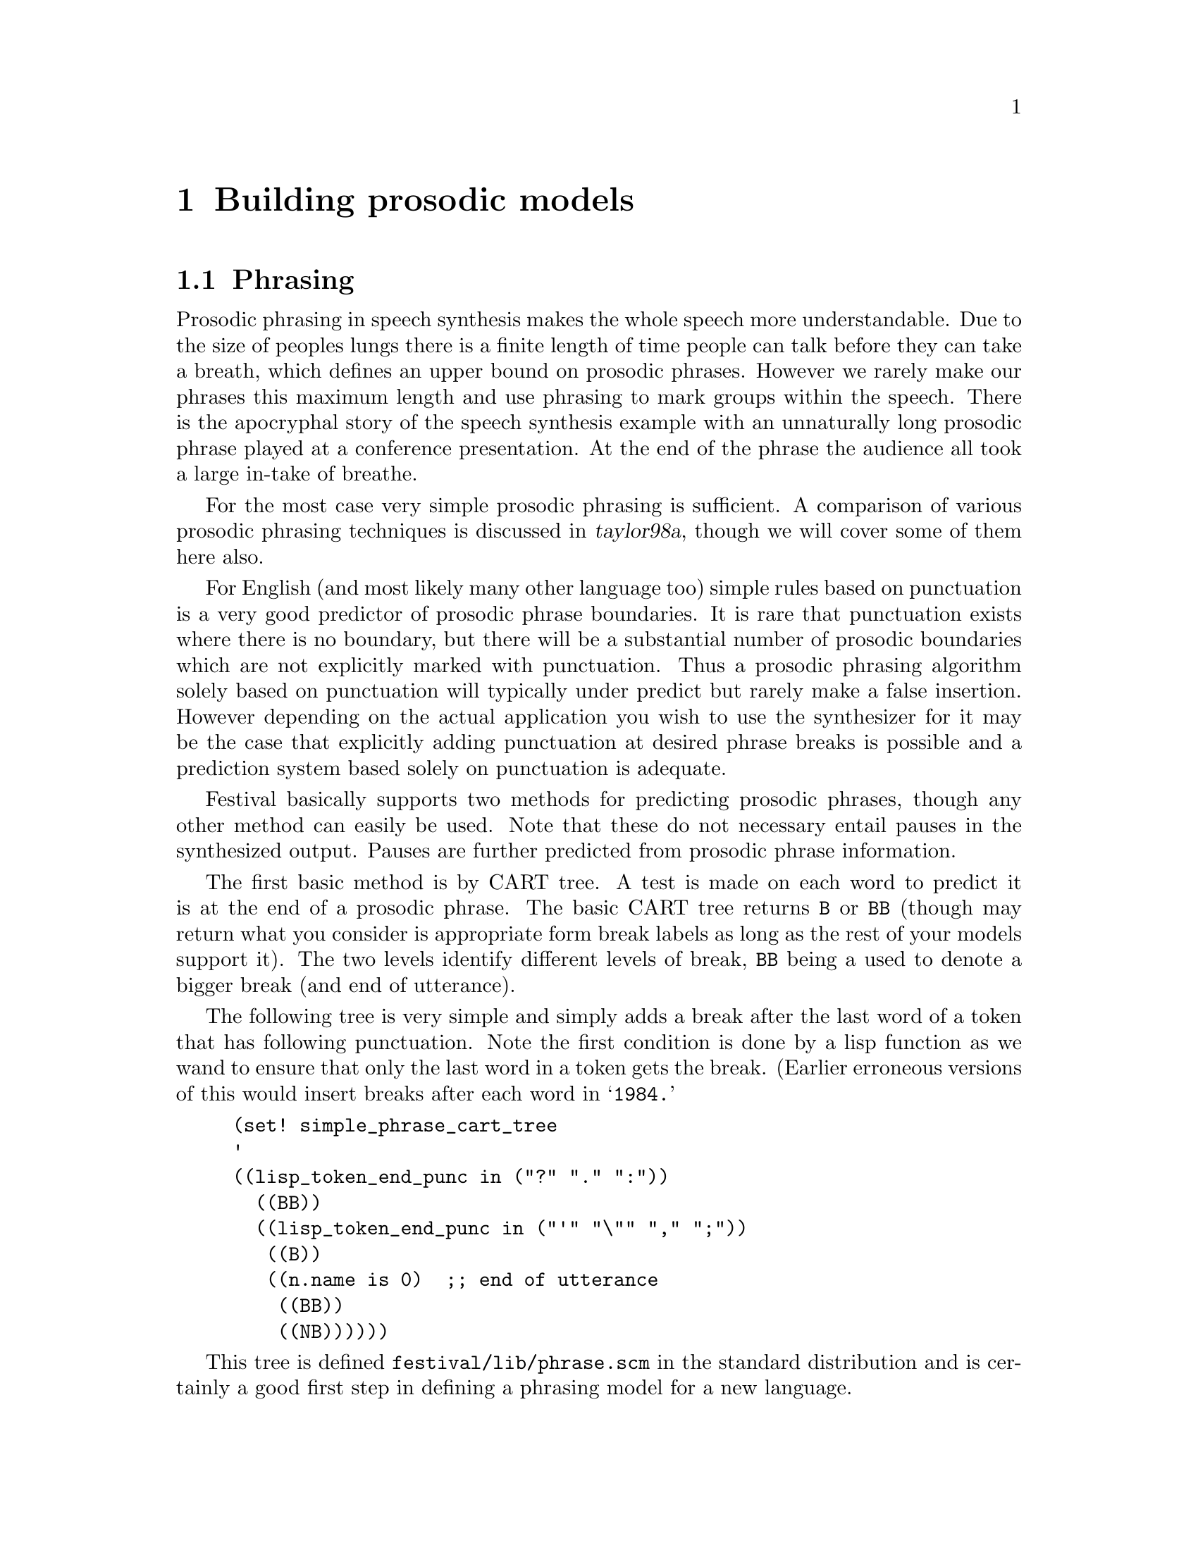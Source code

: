 @chapter Building prosodic models

@section Phrasing

@cindex prosodic phrasing
Prosodic phrasing in speech synthesis makes the whole speech more 
understandable.  Due to the size of peoples lungs there is
a finite length of time people can talk before they can take 
a breath, which defines an upper bound on prosodic phrases.  However
we rarely make our phrases this maximum length and use phrasing
to mark groups within the speech.  There is the apocryphal story
of the speech synthesis example with an unnaturally long 
prosodic phrase played at a conference presentation.  At the end 
of the phrase the audience all took a large in-take of breathe.

For the most case very simple prosodic phrasing is sufficient.
A comparison of various prosodic phrasing techniques is
discussed in @cite{taylor98a}, though we will cover some
of them here also.

For English (and most likely many other language too) simple rules based
on punctuation is a very good predictor of prosodic phrase boundaries.
It is rare that punctuation exists where there is no boundary, but there
will be a substantial number of prosodic boundaries which are not
explicitly marked with punctuation.  Thus a prosodic phrasing algorithm
solely based on punctuation will typically under predict but rarely make
a false insertion.  However depending on the actual application you wish
to use the synthesizer for it may be the case that explicitly adding
punctuation at desired phrase breaks is possible and a prediction system
based solely on punctuation is adequate.

Festival basically supports two methods for predicting prosodic
phrases, though any other method can easily be used.  Note that these do
not necessary entail pauses in the synthesized output.  Pauses are
further predicted from prosodic phrase information.

The first basic method is by CART tree.  A test is made on each
word to predict it is at the end of a prosodic phrase.  The basic CART
tree returns @code{B} or @code{BB} (though may return what you consider
is appropriate form break labels as long as the rest of
your models support it).  The two levels identify different
levels of break, @code{BB} being a used to denote a bigger
break (and end of utterance).

@cindex punctuation
The following tree is very simple and simply adds a break
after the last word of a token that has following punctuation.
Note the first condition is done by a lisp function as we wand to
ensure that only the last word in a token gets the break.  (Earlier
erroneous versions of this would insert breaks after each word 
in @samp{1984.}
@lisp
(set! simple_phrase_cart_tree
'
((lisp_token_end_punc in ("?" "." ":"))
  ((BB))
  ((lisp_token_end_punc in ("'" "\"" "," ";"))
   ((B))
   ((n.name is 0)  ;; end of utterance
    ((BB))
    ((NB))))))
@end lisp
This tree is defined @file{festival/lib/phrase.scm} in the standard
distribution and is certainly a good first step in defining a phrasing
model for a new language.

To make a better phrasing model requires more information.  As the basic
punctuation model underpredicts we need information that will find
reasonable boundaries within strings of words.  In English, boundaries
are more likely between content words and function words, because most
function words are before the words they related to, in Japanese
function words are typically after their relate content words so breaks
are more likely between function words and content words.  If you have
no data to train from, written rules, in a CART tree, can exploited this
fact and give a phrasing model that is better than a punctuation only.
Basically a rule could be if the current word is a content word and the
next is a function word (or the reverse if that appropriate for a
language) and we are more than 5 words from a punctuation symbol them
predict a break.  We maybe also want to insure that we are also at least
five words from predicted break too.

Note the above basic rules aren't optimal but when you are building a
new voice in a new language and have no data to train from you will get
reasonably far with simple rules like that, such that phrasing
prediction will be less of a problem than the other problems you will
find in you voice.

@cindex gpos
@cindex guessing part of speech
@cindex part of speech
To implement such a scheme we need three basic functions: one to
determine if the current word is a function of content word, one to
determine number of words since previous punctuation (or start of
utterance) and one to determine number of words to next punctuation (or
end of utterance.  The first of these functions is already provided for
with a feature, through the feature function @code{gpos}.  This uses
the word list in the lisp variable @code{guess_pos} to determine the
basic category of a word.  Because in most languages the set of function
words is very nearly a closed class they can usually be explicitly
listed.  The format of the @code{guess_pos} variable is a list of
lists whose first element is the set name and the rest of the list if
the words that are part of that set.  Any word not a member of
any of these sets is defined to be in the set @code{content}.  For
example the basic definition for this for English,
given in @file{festival/lib/pos.scm} is
@lisp
(set! english_guess_pos
      '((in of for in on that with by at from as if that against about 
	    before because if under after over into while without
	    through new between among until per up down)
	(to to)
	(det the a an no some this that each another those every all any 
	     these both neither no many)
	(md will may would can could should must ought might)
	(cc and but or plus yet nor)
	(wp who what where how when)
	(pps her his their its our their its mine)
	(aux is am are was were has have had be)
	(punc "." "," ":" ";" "\"" "'" "(" "?" ")" "!")
	))
@end lisp
The punctuation distance check can be written as a Lisp feature
function 
@lisp
(define (since_punctuation word)
 "(since_punctuation word)
Number of words since last punctuation or beginning of utterance."
 (cond
   ((null word) 0) ;; beginning or utterance
   ((string-equal "0" (item.feat word "p.lisp_token_end_punc")) 0)
   (t
    (+ 1 (since_punctuation (item.prev word))))))
@end lisp
The function looking forward would be
@lisp
(define (until_punctuation word)
 "(until_punctuation word)
Number of words until next punctuation or end of utterance."
 (cond
   ((null word) 0) ;; beginning or utterance
   ((string-equal "0" (token_end_punc word)) 0)
   (t
    (+ 1 (since_punctuation (item.prev word))))))
@end lisp
The whole tree using these features that will insert a break at 
punctuation or between content and function words more than
5 words from a punctuation symbol is as follows
@lisp
(set! simple_phrase_cart_tree_2
'
((lisp_token_end_punc in ("?" "." ":"))
  ((BB))
  ((lisp_token_end_punc in ("'" "\"" "," ";"))
   ((B))
   ((n.name is 0)  ;; end of utterance
    ((BB))
    ((lisp_since_punctuation > 5)
     ((lisp_until_punctuation > 5)
      ((gpos is content)
       ((n.gpos content)
        ((NB))
        ((B)))   ;; not content so a function word
       ((NB)))   ;; this is a function word
      ((NB)))    ;; to close to punctuation
     ((NB)))     ;; to soon after punctuation
    ((NB))))))
@end lisp
To use this add the above to a file in your @file{festvox/} 
directory and ensure it is loaded by your standard voice file.
In your voice definition function. Add the following
@lisp
   (set! guess_pos english_guess_pos) ;; or appropriate for your language
 
   (Parameter.set 'Phrase_Method 'cart_tree)
   (set! phrase_cart_tree simple_phrase_cart_tree_2)
@end lisp

A much better method for predicting phrase breaks is using a full
statistical model trained from data.  The problem is that you need a lot
of data to train phrase break models.  Elsewhere in this document we
suggest the use of a timit style database or around 460 sentences,
(around 14500 segments) for training models.  However a database such as
this as very few internal utterance phrase breaks.  An almost perfect
model word predict breaks at the end of each utterances and never
internally.  Even the f2b database from the Boston University Radio New
Corpus @cite{ostendorf95} which does have a number of utterance internal
breaks isn't really big enough.  For English we used the MARSEC database
@cite{roach93} which is much larger (around 37,000 words).  Finding such
a database for your language will not be easy and you may need to fall
back on a purely hand written rule system.

@cindex syntax in phrasing
Often syntax is suggested as a strong correlate of prosodic phrase.
Although there is evidence that it influences prosodic phrasing, there
are notable exceptions @cite{bachenko90}.  Also considering how
difficult it is to get a reliable parse tree it is probably not worth
the effort, training a reliable parser is non-trivial, (though we
provide a method for training stochastic context free grammars in the
speech tools, see manual for details).  Of course if your text to be
synthesized is coming from a language system such as machine translation
or language generation then a syntax tree may be readily available.  In
that case a simple rule mechanism taking into account syntactic phrasing
may be useful

When only moderate amounts of data are available for training a simple
CART tree may be able to tease out a reasonable model.  See
@cite{hirschberg94} for some discussion on this.  Here is a short example
of building a CART tree for phrase prediction.  Let us assume you have a
database of utterances as described previously.  By convention we
build models in directories under @file{festival/} in the main
database directory.  Thus let us create @file{festival/phrbrk}.

@cindex training phrasing models
First we need to list the features that are likely to be suitable
predictors for phrase breaks.  Add these to a file @file{phrbrk.feats},
what goes in here will depend on what you have, full part of speech
helps a lot but you may not have that for your language.  The
@code{gpos} described above is a good cheap alternative. Possible
features may be
@example
word_break
lisp_token_end_punc
lisp_until_punctuation
lisp_since_punctuation
p.gpos
gpos
n.gpos
@end example
Given this list you can extract features form your database of
utterances with the Festival script @file{dumpfeats}
@example
dumpfeats -eval ../../festvox/phrbrk.scm -feats phrbrk.feats \
   -relation Word -output phrbrk.data ../utts/*.utts
@end example
@file{festvox/phrbrk.scm} should contain the definitions of
the function @code{until_punctuation}, @code{since_punctuation}
and any other Lisp feature functions you define.

Next we want to split this data into test and train data.
We provide a simple shell script called @file{traintest}
which splits a given file 9:1, i.e every 10th line is put in 
the test set.
@example 
traintest phrbrk.data
@end example
As we intend to run @file{wagon} the CART tree builder on this data we
also need create the feature description file for the data.  The feature
description file consists of a bracketed list of feature name and type.
Type may be @code{int} @code{float} or categorical where a list of
possible values is given.  The script @file{make_wagon_desc}
(distributed with the speech tools) will make a reasonable approximation
for this file
@example
make_wagon_desc phrbrk.data phrbrk.feats phrbrk.desc
@end example
This script will treat all features as categorical.  Thus any
@code{float} or @code{int} features will be treated categorically and
each value found in the data will be listed as a separate item.  In our
example @code{lisp_since_punctuation} and @code{lisp_until_punctuation}
are actually float (well maybe even int) but they will be listed as
categorically in @file{phrbrk.desc}, something like
@example
...
(lisp_since_punctuation
0
1
2
4
3
5
6
7
8)
...
@end example
You should change this entry (by hand) to be
@example
...
(lisp_since_punctuation float )
...
@end example
The script cannot work out the type of a feature automatically
so you must make this decision yourself.

Now that we have the data and description we can build
a CART tree.  The basic command for @file{wagon} will be
@example
wagon -desc phrbrk.desc -data phrbrk.data.train -test phrbrk.data.test \
   -output phrbrk.tree
@end example
@cindex stop value
@cindex wagon stop value
@cindex CART stop value
You will probably also want to set a @emph{stop} value.  The default
stop value is 50, which means there must be at least 50 examples
in a group before it will consider looking for a question to
split it.  Unless you have a @emph{lot} of data this is probably
too large and a value of 10 to 20 is probably more reasonable.

Other arguments to @file{wagon} should also be considered.  A stepwise
approach where all features are tested incrementally to find the best
set of features which give the best tree can give better results than
simply using all features.  Though care should be taken with
this as the generated tree becomes optimized from the given
test set.  Thus a further held our test set is required to
properly test the accuracy of the result.  In the stepwise case
it is normal to split the train set again and call
wagon as follows
@example
traintest phrbrk.data.train
wagon -desc phrbrk.desc -data phrbrk.data.train.train \
   -test phrbrk.data.train.test \
   -output phrbrk.tree -stepwise
wagon_test -data phrbrk.data.test -desc phrbrk.desc \
   -tree phrbrk.tree
@end example
Stepwise is particularly useful when features are highly correlated with
themselves and its not clear which is best general predictor.  Note that
stepwise will take @emph{much} longer to run as it potentially must
build a large number of trees.

Other arguments to @file{wagon} can be considered, refer to the
relevant chapter in speech tools manual for their details.

However it should be noted that without a good intonation and duration
model spending time on producing good phrasing is probably not worth it.
The quality of all these three prosodic components is closely related
such that if one is much better than there may not be
any real benefit.

@section Accent/Boundary Assignment

@cindex accent assignment
@cindex boundary assignment
Accent and boundary tones are what we will use, hopefully in a theory
independent way, to refer to the two main types of intonation event.
For English, and for many other languages the prediction of position of
the accents and boundaries can be done as an independent process from F0
contour generation itself.  This is definite true from the major theories
we will be considering.

As with phrase break prediction there are some simple rules that will go
a surprisingly long way.  And as with most of the other statistical
learning techniques simple rules cover most of the work, more complex
rules work better, but the best results are from using the sorts of
information you were using in rules but statistically training them from
a appropriate data.

@cindex complex nominals
For English the placement of accents on stressed syllables in
all content words is a quite reasonable approximation achieving
about 80% accuracy on typical databases.  @cite{hirschberg90}
is probably the best example of a detailed rule driven approach
(for English).  CART trees based on the sorts of features Hirschberg
uses are quite reasonable.   Though eventual these rules become
limiting and a richer knowledge source is required to assign
accent patterns to complex nominals (see @cite{sproat90}).

However all these techniques quickly come to the stumbling block
that although simple so-called discourse neutral intonation is
relatively easy achieve, achieving realistic, natural accent
placement is still beyond our synthesis systems (though perhaps
not for much longer).  

The simplest rule for English may be reasonable for other
languages.  There are even simpler solutions to this, such
as fixed prosody, or fixed declination, but apart from
debugging a voice these are simpler than is required even
for the most basic voices.

For English, adding a simple hat accent on lexically stressed syllables
in all content words works surprisingly well.  To do this in Festival you
need a CART tree to predict accentedness, and rules to add the hat
accent (though we will leave out F0 generation until the next section).

A basic tree that predicts accents of stressed syllables
in content words is 
@example
(set! simple_accent_cart_tree
  '
  (
   (R:SylStructure.parent.gpos is content)
    ( (stress is 1)
       ((Accented))
       ((NONE))
    )
  )
)
@end example
The above tree simply distinguishes accented syllables from
non-accented.  In theories like ToBI (@cite{silverman92}), a number of
different types of accent are supported.  ToBI, with variations, has been
applied to a number of languages and may be suitable for yours.  
However, although accent and boundary types have been identified for
various languages and dialects, a computational mechanism for generating
and F0 contour from an accent specification often has not yet been
specified (we will discuss this more fully below).

If the above is considered too naive a more elaborate hand specified
tree can also be written, using relevant factors, probably similar to
those used in @cite{hirschberg90}.  Following that, training from
data is the next option.  Assuming a database exists and has been
labelled with discrete accent classifications, we can extract 
data from it for training a CART tree with @file{wagon}.  We will
build the tree in @file{festival/accents/}.  First we need
a file listing the features that are felt to affect accenting.
For this we will predict accents on syllables as that has been
used for the English voices created so far, but there is an
argument for predict accent placement on a word basis as although
accents will need to be syllable aligned, which syllable in a
word gets the accent is reasonably well defined (at least compared
with predicting accent placement).

A possible list of features for accent prediction is
put in the file @file{accent.feats}.
@example
R:Intonation.daughter1.name
R:SylStructure.parent.R:Word.p.gpos
R:SylStructure.parent.gpos
R:SylStructure.parent.R:Word.n.gpos
ssyl_in
syl_in
ssyl_out
syl_out
p.stress
stress
n.stress
pp.syl_break
p.syl_break
syl_break
n.syl_break
nn.syl_break
pos_in_word
position_type
@end example
We can extract these features from the utterances using the 
Festival script @file{dumpfeats}
@example
dumpfeats -feats accent.feats -relation Syllable \
      -output accent.data ../utts/*.utts
@end example
We now need a description file for the features which can be
approximated by the speech tools script @file{make_wagon_desc}
@example
make_wagon_desc accent.data accent.feat accent.desc
@end example
Because this script cannot determine if a feature is categorical,
if takes an range of values you must hand edit the output
file and change any feature to @code{float} or @code{int} if that is what
it is.

The next stage is to split the data into training and test sets.  If
stepwise training is to be used for building the CART tree (which is
recommended) then the training data should be further split
@example
traintest accent.data
traintest accent.data.train
@end example
Deciding on a stop value for training depends on the number of
examples, though this can be tuned to ensure over-training isn't
happening.
@example
wagon -data accent.data.train.train -desc accent.desc \
   -test accent.data.train.test -stop 10 -stepwise -output accent.tree
wagon_test -data accent.data.test -desc  accent.desc \
   -tree accent.tree
@end example

This above is designed to predict accents, and similar tree should be
used to predict boundary tones as well.  For the most part intonation
boundaries are defined to occur at prosodic phrase boundaries so that
task is somewhat easier, though if you have a number of boundary tone
types in your inventory then the prediction is not so straightforward.

@cindex accent type from discourse
@cindex ToBI
When training ToBI type accent types it is not easy to get the right
type of variation in the accent types.  Although some ToBI labels have
been associated with semantic intentions and including discourse
information has been shown help prediction (e.g. @cite{black97a}),
getting this acceptably correct is not easy.  Various techniques
in modifying the training data do seem to help.  Because of the
low incidence of @samp{L*} labels in at least the f2b data, 
duplicating all sample points in the training data with L's
does increase the likelihood of prediction and does seem to give
a more varied distribution.  Alternatively wagon returns a
probability distribution for the accents, normally the most
probable is selected, this could be modified to select from
the distribution randomly based on their probabilities.

Once trees have been built they can be used in a voices
as follows.  Within the voice definition function
@lisp
   (set! int_accent_cart_tree simple_accent_cart_tree)
   (set! int_tone_cart_tree simple_tone_cart_tree)
   (Parameter.set 'Int_Method Intonation_Tree)
@end lisp
or if only one tree is required you can use the simpler 
intonation method
@lisp
   (set! int_accent_cart_tree simple_accent_cart_tree)
   (Parameter.set 'Int_Method Intonation_Simple)
@end lisp

@section F0 Generation

@cindex F0 generation
Predicting where accents go (and their types) is only half of the
problem.  We also have build an F0 contour based on these.  Note
intonation is split between accent placement and F0 generation as it is
obvious that accent position influences durations and an F0 contour
cannot be generated without knowing the durations of the segments the
contour is to be generated over.

There are three basic F0 generation modules available in Festival,
though others could be added, by general rule, by linear
regression/CART, and by Tilt.

@subsection F0 by rule

@cindex ToBI 
@cindex F0 by rule
The first is designed to be the most general and will always allow some
form of F0 generation.  This method allows target points to be
programmatically created for each syllable in an utterance.  The idea
follows closely a generalization of the implementation of ToBI type
accents in @cite{anderson84}, where n-points are predicted for each
accent.  They (and others in intonation) appeal to the notion of
baseline and place target F0 points above and below that line based on
accent type, position in phrase.  The baseline itself is often defined
to decline over the phrase reflecting the general declination of F0 over
type.

The simple idea behind this general method is that a Lisp function is
called for each syllable in the utterance.  That Lisp function returns a
list of target F0 points that lie within that syllable.  Thus the
generality of this methods actual lies in the fact that it simply allows
the user to program anything they want.  For example our simple hat
accent can be generated using this technique as follows.

This fixes the F0 range of the speaker so would need to 
be changed for different speakers.
@lisp
(define (targ_func1 utt syl)
  "(targ_func1 UTT STREAMITEM)
Returns a list of targets for the given syllable."
  (let ((start (item.feat syl 'syllable_start))
        (end (item.feat syl 'syllable_end)))
    (if (equal? (item.feat syl "R:Intonation.daughter1.name") "Accented")
        (list
         (list start 110)
         (list (/ (+ start end) 2.0) 140)
         (list end 100)))))
@end lisp
It simply checks if the current syllable is accented and if so returns
a list of position/target pairs.  A value at the start of the
syllable or 110Hz, a value at 140Hz at the mid-point of the syllable
and a value of 100 at the end.

This general technique can be expanded with other rules as necessary.
Festival includes an implementation of ToBI using exactly this
technique, it is based on the rules described in @cite{jilka96} and in
the file @file{festival/lib/tobi_f0.scm}.

@subsection F0 by linear regression

@cindex F0 by linear regression
This technique was developed specifically to avoid the difficult
decisions of exactly what parameters with what value should be used in
rules like those of @cite{anderson84}.  The first implementation of this
work is presented @cite{black96}.  The idea is to find the appropriate F0
target value for each syllable based on available features by training
from data.  A set of features are collected for each syllable and a
linear regression model is used to model three points on each syllable.
The technique produces reasonable synthesis and requires less analysis
of the intonation models that would be required to write a rule system
using the general F0 target method described in the previous section.

However to be fair, this technique is also much simpler and there are
are obviously a number of intonational phenomena which this cannot
capture (e.g. multiple accents on syllables and it will never really
capture accent placement with respect to the vowel).  The previous
technique allows specification of structure but without explicit
training from data (though doesn't exclude that) while this technique
imposes almost no structure but depends solely on data.  The Tilt
modelling discussed in the following section tries to balance these two
extremes.

The advantage of the linear regression method is very little
knowledge about the intonation the language under study needs to be
known.  Of course if there is knowledge and theories it is usually 
better to follow them (or at least find the features which influence
the F0 in that language).  Extracting features for F0 modelling
is similar to extracting features for the other models.  This
time we want the means F0 at the start middle and end of
each utterance.  The Festival features @code{syl_startpitch},
@code{syl_midpitch} and @code{syl_endpitch} proved this.  Note
that @code{syl_midpitch} returns the pitch at the mid of the 
vowel in the syllable rather than the middle of the syllable.

For a linear regression model all features @emph{must} be continuous.
Thus features which are categorical that influence F0 need to be
converted.  The standard technique for this is to introduce new features,
one for each possible value in the class and output values of 0 or 1
for these modified features depending on the value of the base features.
For example in a ToBI environment the output of the feature
@code{tobi_accent} will include @code{H*}, @code{L*}, @code{L+H*} etc.
In the modified form you would have features of the form
@code{tobi_accent_H*}, @code{tobi_accent_L*}, @code{tobi_accent_L_H*},
etc.

@cindex ols
@cindex linear regression
@cindex robust linear regression
The program @file{ols} in the speech tools takes feature files and
description files in exactly the same format as @file{wagon}, except
that all feature must be declared as type @file{float}.  The standard
ordinary least squares algorithm used to find the coefficients 
cannot, in general, deal with features that are directly correlated
with others as this causes a singularity when inverting the
matrix.  The solution to this is to exclude such features.  The
option @code{-robust} enables that though at the expense of a longer
compute time.  Again like @file{file} a stepwise option is included
so that the best subset of features may be found.

The resulting models may be used by the @code{Int_Targets_LR} module
which takes its LR models from the variables @code{f0_lr_start},
@code{f0_lr_mid} and @code{f0_lr_end}.  The output of @code{ols} is a
list of coefficients (with the Intercept first).  These need to be
converted to the appropriate bracket form including their feature names.
An example of which is in @file{festival/lib/f2bf0lr.scm}.

@cindex F0 by CART models
If the conversion of categoricals to floats seems to much work
or would prohibitively increase the number of features you
could use @file{wagon} to generate trees to predict F0 values.
The advantage is that of a decision tree over the LR model is that
it can deal with data in a non-linear fashion,  But this is
also the disadvantage.  Also the decision tree technique may
split the data sub-optimally.  The LR model is probably more
theoretically appropriate but ultimately the results depend on
how goods the models sound.

Dump features as with the LR models, but this time there is
no need convert categorical features to floats.  A potential
set of features to do this from (substitute @code{syl_midpitch}
and @code{syl_endpitch} for the other two models is
@example
syl_endpitch
pp.tobi_accent
p.tobi_accent
tobi_accent
n.tobi_accent
nn.tobi_accent
pp.tobi_endtone
R:Syllable.p.tobi_endtone
tobi_endtone
n.tobi_endtone
nn.tobi_endtone
pp.syl_break
p.syl_break
syl_break
n.syl_break
nn.syl_break
pp.stress
p.stress
stress
n.stress
nn.stress
syl_in
syl_out
ssyl_in
ssyl_out
asyl_in
asyl_out
last_accent
next_accent
sub_phrases
@end example
The above, of course assumes a ToBI accent labelling, modify that
as appropriate for you actually labelling.

Once you have generated three trees predicting values for start, mid and
end points in each syllable you will need to add some Scheme code to use
these appropriately.  Suitable code is provided in
@file{src/intonation/tree_f0.scm} you will need to include that in your
voice.  To use it as the intonation target module you will need to add
something like the following to your voice function
@lisp
(set! F0start_tree f2b_F0start_tree)
(set! F0mid_tree f2b_F0mid_tree)
(set! F0end_tree f2b_F0end_tree)
(set! int_params
	'((target_f0_mean 110) (target_f0_std 10)
	  (model_f0_mean 170) (model_f0_std 40)))
(Parameter.set 'Int_Target_Method Int_Targets_Tree)
@end lisp
The @code{int_params} values allow you to use the model with
a speaker of a different pitch range.  That is all predicted
values are converted using the formula
@lisp
   (+ (* (/ (- value model_f0_mean) model_f0_stddev)
       target_f0_stddev) target_f0_mean)))
@end lisp
Or for those of you who can't real Lisp expressions
@example
   ((value - model_f0_mean) / model_f0_stddev) * target_f0_stddev)+
      target_f0_mean
@end example
The values in the example above are for converting a female speaker
(used for training) to a male pitch range.

@subsection Tilt modelling

@cindex tilt intonation
Tilt modelling is still under development and not as mature as the other
methods as described above, but it potentially offers a more consistent
solution to the problem.  A tilt parameterization of a natural F0
contour can be automatically derived from a waveform and a labelling of
accent placements (a simple @samp{a} for accents and @samp{b} of
boundaries) @cite{taylor99}.  Further work is being done on trying to
automatically find the accents placements too.  

For each @samp{a} in an labeling four continuous parameters are found:
height, duration, peak position with respect to vowel start, and tilt.
Prediction models may then be generate to predict these parameters which
we feel better capture the dimensions of F0 contour itself.  We have had
success in building models for these parameters, @cite{dusterhoff97a},
with better results than the linear regression model on comparable data.
However so far we have not done any tests with Tilt on languages other
than English.

The speech tools include the programs @file{tilt_analyse} and
@file{tilt_synthesize} to aid model building but we do not yet include
fill Festival end support for using the generated models.

@section Duration

@cindex duration models
Like the above prosody phenomena, very simple solutions to predicting
durations work surprisingly well, though very good solutions are
extremely difficult to achieve.

Again the basic strategy is assigning fixed models, simple rules models,
complex rule modules, and trained models using the features in the
complex rule models.  The choice of where to stop depends on the
resources available to you and time you wish to spend on the problem.
Given a reasonably sized database training a simple CART tree for
durations achieves quite acceptable results.  This is currently what we
do for our English voices in Festival.  There are better models out
there but we have not fully investigated them or included easy scripts
to customize them.

The simplest model for duration is a fixed duration for each phone.  A
value of 100 milliseconds is a reasonable start.  This type of model is
only of use at initial testing of a diphone database beyond that it
sounds too artificial.  The Festival function @code{SayPhones} uses a
fixed duration model, controlled by the value (in ms) in the variable
@code{FP_duration}.  Although there is a fixed duration module in
Festival (see the manual) its worthwhile starting off with something
a little more interesting.

The next level for duration models is to use average durations for the
phones.  Even when real data isn't available to calculate averages,
writing values by hand can be acceptable, basically vowels are longer
than consonants, and stops are the shortest.  Estimating values for a
set of phones can be done by looking at data from another language, (if
you are really stuck, see @file{festival/lib/mrpa_durs.scm}), to get the
basic idea of average phone lengths.

@cindex Klatt durations
In most languages phones are longer at the phrase final and to a lesser
extent phrase initial positions.  A simple multiplicative factor can be
defined for these positions.  The next stage from this is a set of rules
that modify the basic average based on the context they occur in.  For
English the best definition of such rules is the duration rules given in
chapter 9, @cite{allen87} (often referred to as the Klatt duration
model).  The factors used in this may also apply to other languages.  A
simplified form of this, that we have successfully used for a number of
languages, and is often used as our first approximation for a duration
rule set is as follows.

Here we define a simple decision tree that returns a multiplication
factor for a segment
@lisp
(set! simple_dur_tree
 '
   ((R:SylStructure.parent.R:Syllable.p.syl_break > 1 ) ;; clause initial
    ((R:SylStructure.parent.stress is 1)
     ((1.5))
     ((1.2)))
    ((R:SylStructure.parent.syl_break > 1)   ;; clause final
     ((R:SylStructure.parent.stress is 1)
      ((1.5))
      ((1.2)))
     ((R:SylStructure.parent.stress is 1)
      ((ph_vc is +)
       ((1.2))
       ((1.0)))
      ((1.0))))))
@end lisp
You may modify this adding more conditions as much as you want.  In
addition to the tree you need to define the averages for each phone in
your phone set.  For reasons we will explain below the format of this
information is @samp{segname 0.0 average} as in
@lisp
(set! simple_phone_data
'(
   (# 0.0 0.250)
   (a 0.0 0.080)
   (e 0.0 0.080)
   (i 0.0 0.070)
   (o 0.0 0.080)
   (u 0.0 0.070)
   (i0 0.0 0.040)
   ...
 ))
@end lisp
With both these expressions loaded in your voice you
may set the following in your voice definition function.
setting up this tree and data as the standard and the appropriate
duration module.
@lisp
  ;; Duration prediction
  (set! duration_cart_tree simple_dur_tree)
  (set! duration_ph_info simple_phone_data)
  (Parameter.set 'Duration_Method 'Tree_ZScores)
@end lisp
Though in your voice use voice specific names for the @code{simple_}
variables otherwise you may class with other voices.

@cindex zscores
It has been shown @cite{campbell91} that a better representation for
duration for modeling is @emph{zscores}, that is number of standard
deviations from the mean. The duration module used in the above is
actually designed to take a CART tree that returns zscores and uses the
information in @code{duration_ph_info} to change that into an absolute
duration.  The two fields after the phone name are mean and standard
deviation.  The interpretation of this tree and this phone info happens
to give the right result when we use the tree to predict factors and
have the stddev field contain the average duration, as we did above.

However no matter if we use zscores or absolutes, a better way to
build a duration model is to train from data rather than arbitrarily
selecting modification factors.

Given a reasonable sized database we can dump durations and features for
each segment in the database.  Then we can train a model using those
samples.  For our English voices we have trained regression models using
@file{wagon}, though we include the tools for linear regression models
too.

An initial set of features to dump might be
@example
segment_duration
name
p.name
n.name
R:SylStructure.parent.syl_onsetsize
R:SylStructure.parent.syl_codasize
R:SylStructure.parent.R:Syllable.n.syl_onsetsize
R:SylStructure.parent.R:Syllable.p.syl_codasize
R:SylStructure.parent.position_type
R:SylStructure.parent.parent.word_numsyls
pos_in_syl
syl_initial
syl_final
R:SylStructure.parent.pos_in_word
p.seg_onsetcoda
seg_onsetcoda
n.seg_onsetcoda
pp.ph_vc 
p.ph_vc 
ph_vc 
n.ph_vc 
nn.ph_vc
pp.ph_vlng 
p.ph_vlng 
ph_vlng 
n.ph_vlng 
nn.ph_vlng
pp.ph_vheight
p.ph_vheight
ph_vheight
n.ph_vheight
nn.ph_vheight
pp.ph_vfront
p.ph_vfront
ph_vfront
n.ph_vfront
nn.ph_vfront
pp.ph_vrnd
p.ph_vrnd
ph_vrnd
n.ph_vrnd
nn.ph_vrnd
pp.ph_ctype 
p.ph_ctype 
ph_ctype 
n.ph_ctype 
nn.ph_ctype
pp.ph_cplace
p.ph_cplace
ph_cplace
n.ph_cplace
nn.ph_cplace
pp.ph_cvox 
p.ph_cvox 
ph_cvox 
n.ph_cvox 
nn.ph_cvox
R:SylStructure.parent.R:Syllable.pp.syl_break
R:SylStructure.parent.R:Syllable.p.syl_break
R:SylStructure.parent.syl_break
R:SylStructure.parent.R:Syllable.n.syl_break
R:SylStructure.parent.R:Syllable.nn.syl_break
R:SylStructure.parent.R:Syllable.pp.stress 
R:SylStructure.parent.R:Syllable.p.stress 
R:SylStructure.parent.stress 
R:SylStructure.parent.R:Syllable.n.stress 
R:SylStructure.parent.R:Syllable.nn.stress 
R:SylStructure.parent.syl_in
R:SylStructure.parent.syl_out
R:SylStructure.parent.ssyl_in
R:SylStructure.parent.ssyl_out
R:SylStructure.parent.parent.gpos
@end example
By convention we build duration models in @file{festival/dur/}.
We will save the above feature names in @file{dur.featnames}.
We can dump the features with the command
@example
dumpfeats -relation Segment -feats dur.featnames -output dur.feats \
         ../utts/*.utt
@end example
This will put all the features in the file @file{dur.feats}.  For
@code{wagon} we need to build a feature description file, we can
build a first approximation with the @file{make_wagon_desc}
script available with the speech tools
@example
make_wagon_desc dur.feats dur.featnames dur.desc
@end example
You will then need to edit @file{dur.desc} to change a number of
features from their categorical list (lots of numbers) into type
@code{float}.  Specifically for the above list the features
@code{segment_duration},
@code{R:SylStructure.parent.parent.word_numsyls}, @code{pos_in_syl},
@code{R:SylStructure.parent.pos_in_word},
@code{R:SylStructure.parent.syl_in},
@code{R:SylStructure.parent.syl_out},
@code{R:SylStructure.parent.ssyl_in} and
@code{R:SylStructure.parent.ssyl_out} should be declared as floats.

We then need to split the data into training and test sets (and further
split the train set if we are going to use stepwise CART building.
@example
traintest dur.feats
traintest dur.feats.train
@end example
We can no build a model using wagon
@example
wagon -data dur.feat.train.train -desc dur.desc \
        -test dur.feats.train.test -stop 10 -stepwise \
        -output dur.10.tree 
wagon_test -data dur.feats.test -tree dur.10.tree -desc dur.desc
@end example
You may wish to remove all examples of silence from the data as silence
durations typically has quite a different distribution from other
phones.  In fact it is common that databases include many examples of
silence which are not of natural length as they are arbitrary parts of 
the initial and following silence around the spoken utterances.  Their
durations are not something that should be trained for.

These instructions above will build a tree that predicts absolute
values.  To get such a tree to work with the zscore module simply make
the stddev field above 1.  As stated above using zscores typically give
better results.  Although the correlation of these duration models in
the zscore domain may not be as good as training models predicting
absolute scores when those predicted scores are convert back into the
absolute domain we have found (for English) that the correlations are
better, and RMSE smaller.  

In order to train a zscore model you need to convert the absolute
segment durations, to do that you need the means and standard
deviations for each segment in your phoneset.

There is a whole branch of possible mappings for the distribution of
durations: zscores, logs, logs-zscores, etc or even more complex
functions @cite{bellegarda98}.  These variations do give some
improvements.  The intention is to map the distribution to a normal
distribution which makes it easier to learn.  

@cindex Sums of products model
Other learning techniques, particularly Sums of Products model
(@cite{sproat98} chapter 5), which has been shown to training
better even on small amounts of data.

@cindex cross language duration modeling
Another technique, which although shouldn't work is to borrow 
a models trained for another language for which data is available.
Actually the duration model used in Festival for the US and UK
voices is the same, it was in fact trained from the f2b database,
a US English database.  As the phone sets are different for 
US and UK English we trained the models using phonetic
features rather than phone names, and trained them in the zscore
domain keeping the actual phone names and means and standard
deviations separate.  Although the models were slightly better
if we included the phone names themselves, it was only slightly
better and the models were also substantially larger (and took
longer to train).  Using the phonetic feature offers a more
general model (it works for UK English), more compact, quicker
learning time and with only a small cost in performance.

Also in the German voice developed at OGI, the same English duration
model was used.  The results are acceptable and are at least better than
any hand written rule system that could be written.  Improvements in
that model are probably only possible by training on real German data.
Note however such cross language borrowing of models is unlikely to work
in general but there may be cases where it is a reasonable fall back
position.

@section Prosody Research

Note that the above descriptions are for the easy implementation of
prosody models which unfortunately means that the models will not
be perfect.  Of course no models will be perfect but with some
work it is often possible to improve the basic models or at
least make them more appropriate to the synthesis task.  For example
if your intend use of your synthesis voice is primarily for
dialog systems training one news caster speech will not give
the best effect.  Festival is designed as a research system as
well as tool to build languages so it is well adapted to
prosody research. 

@cindex copy synthesis
One thing which clearly shows off how imporoverished our prosodic models
are is the comparing of predicted prosody with natural prosody.  Given
a label file and an F0 Target file the following code will generate\
that utterance using the current voice
@lisp
(define (resynth labfile f0file)
  (let ((utt (Utterance SegF0))) ; need some u to start with
    (utt.relation.load utt 'Segment labfile)
    (utt.relation.load utt 'Target f0file)
    (Wave_Synth utt))
)
@end lisp
The format of the label file should be one that can be read into
Festival (e.g. the XLabel format)  For example
@example
#
	 0.02000 26 	pau ; 
	 0.09000 26 	ih ; 
	 0.17500 26 	z ; 
	 0.22500 26 	dh ; 
	 0.32500 26 	ae ; 
	 0.35000 26 	t ; 
	 0.44500 26 	ow ; 
	 0.54000 26 	k ; 
	 0.75500 26 	ey ; 
	 0.79000 26 	pau ; 
@end example
The target file is a little more complex again it is
a label file but with features "pos" and "F0" at each stage.  Thus
the format for a naturally rendered version of the above would
be.
@example
#
0.070000 124 0 ; pos 0.070000 ; f0 133.045230 ; 
0.080000 124 0 ; pos 0.080000 ; f0 129.067890 ; 
0.090000 124 0 ; pos 0.090000 ; f0 125.364600 ; 
0.100000 124 0 ; pos 0.100000 ; f0 121.554800 ; 
0.110000 124 0 ; pos 0.110000 ; f0 117.248260 ; 
0.120000 124 0 ; pos 0.120000 ; f0 115.534490 ; 
0.130000 124 0 ; pos 0.130000 ; f0 113.769620 ; 
0.140000 124 0 ; pos 0.140000 ; f0 111.513180 ; 
0.240000 124 0 ; pos 0.240000 ; f0 108.386380 ; 
0.250000 124 0 ; pos 0.250000 ; f0 102.564100 ; 
0.260000 124 0 ; pos 0.260000 ; f0 97.383600 ; 
0.270000 124 0 ; pos 0.270000 ; f0 97.199710 ; 
0.280000 124 0 ; pos 0.280000 ; f0 96.537280 ; 
0.290000 124 0 ; pos 0.290000 ; f0 96.784970 ; 
0.300000 124 0 ; pos 0.300000 ; f0 98.328150 ; 
0.310000 124 0 ; pos 0.310000 ; f0 100.950830 ; 
0.320000 124 0 ; pos 0.320000 ; f0 102.853580 ; 
0.370000 124 0 ; pos 0.370000 ; f0 117.105770 ; 
0.380000 124 0 ; pos 0.380000 ; f0 116.747730 ; 
0.390000 124 0 ; pos 0.390000 ; f0 119.252310 ; 
0.400000 124 0 ; pos 0.400000 ; f0 120.735070 ; 
0.410000 124 0 ; pos 0.410000 ; f0 122.259190 ; 
0.420000 124 0 ; pos 0.420000 ; f0 124.512020 ; 
0.430000 124 0 ; pos 0.430000 ; f0 126.476430 ; 
0.440000 124 0 ; pos 0.440000 ; f0 121.600880 ; 
0.450000 124 0 ; pos 0.450000 ; f0 109.589040 ; 
0.560000 124 0 ; pos 0.560000 ; f0 148.519490 ; 
0.570000 124 0 ; pos 0.570000 ; f0 147.093260 ; 
0.580000 124 0 ; pos 0.580000 ; f0 149.393750 ; 
0.590000 124 0 ; pos 0.590000 ; f0 152.566530 ; 
0.670000 124 0 ; pos 0.670000 ; f0 114.544910 ; 
0.680000 124 0 ; pos 0.680000 ; f0 119.156750 ; 
0.690000 124 0 ; pos 0.690000 ; f0 120.519990 ; 
0.700000 124 0 ; pos 0.700000 ; f0 121.357320 ; 
0.710000 124 0 ; pos 0.710000 ; f0 121.615970 ; 
0.720000 124 0 ; pos 0.720000 ; f0 120.752700 ; 
@end example
This file was generated from a waveform using the folloing
command
@example
pda -s 0.01 -otype ascii -fmax 160 -fmin 70 wav/utt003.wav | 
awk 'BEGIN @{ printf("#\n") @}
     @{ if ($1 > 0)
         printf("%f 124 0 ; pos %f ; f0 %f ; \n",
                NR*0.010,NR*0.010,$1) @}' >Targets/utt003.Target
@end example
The utetrance may then be rendered as
@example
festival> (set! utt1 (resynth "lab/utt003.lab" "Targets/utt003.utt"))
@end example

Note that this method will loose a little in diphone selection.  If your
diphone database uses consonant cluster allophones it wont be possible
to properly detect these as there is no syllabic structure in this.
That may or may not be important to you.   Even this simple
method however clearly shows how important the right prosody is
to the understandability of a string of phones.

We have successfully done this on a number of natural utterances.  We
extracted the labels automatically by using the aligner discussed in the
diphone chapter.  As we were using diphones from the same speaker as the
natural utterances (KAL) the alignment is surprisingly good and trivial
to do.  You must however synthesis the utterance first and save the
waveform and labels.  Note you should listen to ensure that the
synthesizer has generated the right labels (as much as that is
possible), including breaks in the same places.  Comparing synthesized
utterances with natural ones quickly shows up many problems in
synthesis.


